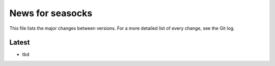 News for seasocks
=================

This file lists the major changes between versions. For a more detailed list of
every change, see the Git log.

Latest
------
* tbd
